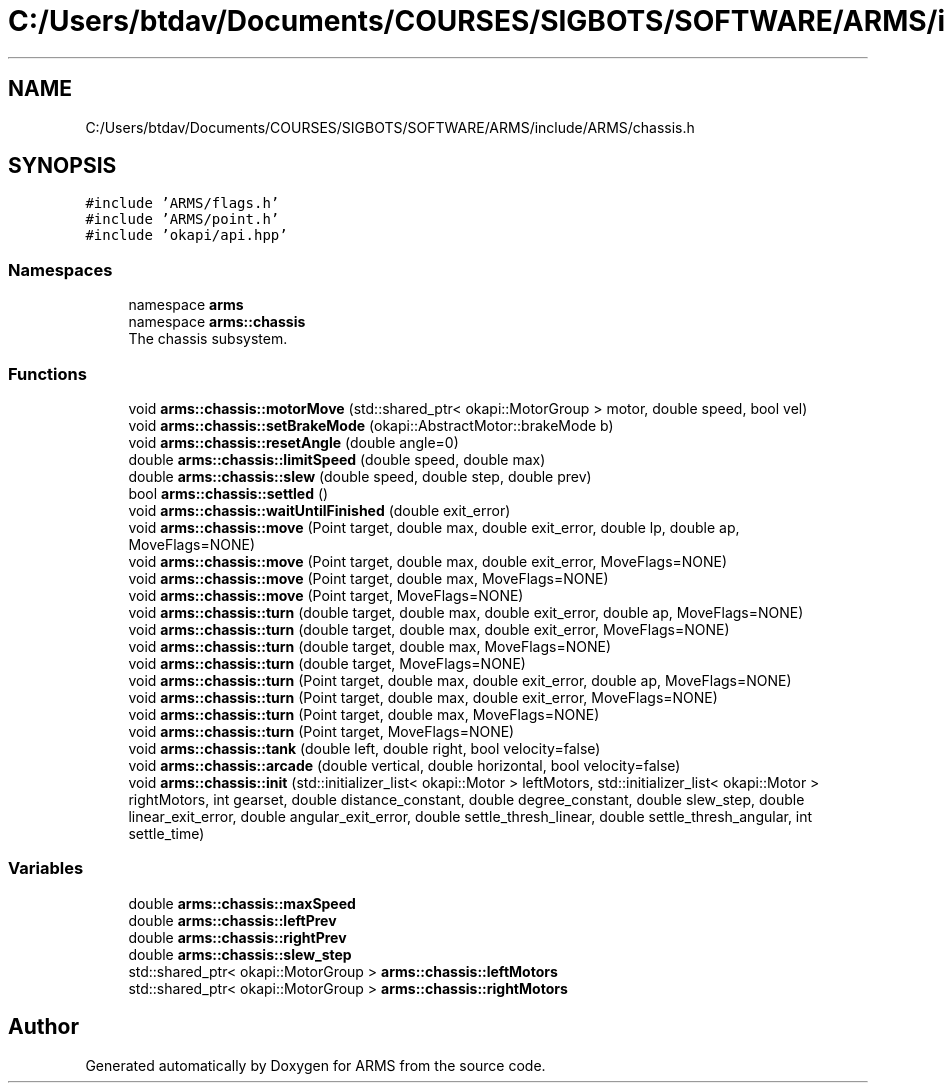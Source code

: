 .TH "C:/Users/btdav/Documents/COURSES/SIGBOTS/SOFTWARE/ARMS/include/ARMS/chassis.h" 3 "Thu Jul 28 2022" "ARMS" \" -*- nroff -*-
.ad l
.nh
.SH NAME
C:/Users/btdav/Documents/COURSES/SIGBOTS/SOFTWARE/ARMS/include/ARMS/chassis.h
.SH SYNOPSIS
.br
.PP
\fC#include 'ARMS/flags\&.h'\fP
.br
\fC#include 'ARMS/point\&.h'\fP
.br
\fC#include 'okapi/api\&.hpp'\fP
.br

.SS "Namespaces"

.in +1c
.ti -1c
.RI "namespace \fBarms\fP"
.br
.ti -1c
.RI "namespace \fBarms::chassis\fP"
.br
.RI "The chassis subsystem\&. "
.in -1c
.SS "Functions"

.in +1c
.ti -1c
.RI "void \fBarms::chassis::motorMove\fP (std::shared_ptr< okapi::MotorGroup > motor, double speed, bool vel)"
.br
.ti -1c
.RI "void \fBarms::chassis::setBrakeMode\fP (okapi::AbstractMotor::brakeMode b)"
.br
.ti -1c
.RI "void \fBarms::chassis::resetAngle\fP (double angle=0)"
.br
.ti -1c
.RI "double \fBarms::chassis::limitSpeed\fP (double speed, double max)"
.br
.ti -1c
.RI "double \fBarms::chassis::slew\fP (double speed, double step, double prev)"
.br
.ti -1c
.RI "bool \fBarms::chassis::settled\fP ()"
.br
.ti -1c
.RI "void \fBarms::chassis::waitUntilFinished\fP (double exit_error)"
.br
.ti -1c
.RI "void \fBarms::chassis::move\fP (Point target, double max, double exit_error, double lp, double ap, MoveFlags=NONE)"
.br
.ti -1c
.RI "void \fBarms::chassis::move\fP (Point target, double max, double exit_error, MoveFlags=NONE)"
.br
.ti -1c
.RI "void \fBarms::chassis::move\fP (Point target, double max, MoveFlags=NONE)"
.br
.ti -1c
.RI "void \fBarms::chassis::move\fP (Point target, MoveFlags=NONE)"
.br
.ti -1c
.RI "void \fBarms::chassis::turn\fP (double target, double max, double exit_error, double ap, MoveFlags=NONE)"
.br
.ti -1c
.RI "void \fBarms::chassis::turn\fP (double target, double max, double exit_error, MoveFlags=NONE)"
.br
.ti -1c
.RI "void \fBarms::chassis::turn\fP (double target, double max, MoveFlags=NONE)"
.br
.ti -1c
.RI "void \fBarms::chassis::turn\fP (double target, MoveFlags=NONE)"
.br
.ti -1c
.RI "void \fBarms::chassis::turn\fP (Point target, double max, double exit_error, double ap, MoveFlags=NONE)"
.br
.ti -1c
.RI "void \fBarms::chassis::turn\fP (Point target, double max, double exit_error, MoveFlags=NONE)"
.br
.ti -1c
.RI "void \fBarms::chassis::turn\fP (Point target, double max, MoveFlags=NONE)"
.br
.ti -1c
.RI "void \fBarms::chassis::turn\fP (Point target, MoveFlags=NONE)"
.br
.ti -1c
.RI "void \fBarms::chassis::tank\fP (double left, double right, bool velocity=false)"
.br
.ti -1c
.RI "void \fBarms::chassis::arcade\fP (double vertical, double horizontal, bool velocity=false)"
.br
.ti -1c
.RI "void \fBarms::chassis::init\fP (std::initializer_list< okapi::Motor > leftMotors, std::initializer_list< okapi::Motor > rightMotors, int gearset, double distance_constant, double degree_constant, double slew_step, double linear_exit_error, double angular_exit_error, double settle_thresh_linear, double settle_thresh_angular, int settle_time)"
.br
.in -1c
.SS "Variables"

.in +1c
.ti -1c
.RI "double \fBarms::chassis::maxSpeed\fP"
.br
.ti -1c
.RI "double \fBarms::chassis::leftPrev\fP"
.br
.ti -1c
.RI "double \fBarms::chassis::rightPrev\fP"
.br
.ti -1c
.RI "double \fBarms::chassis::slew_step\fP"
.br
.ti -1c
.RI "std::shared_ptr< okapi::MotorGroup > \fBarms::chassis::leftMotors\fP"
.br
.ti -1c
.RI "std::shared_ptr< okapi::MotorGroup > \fBarms::chassis::rightMotors\fP"
.br
.in -1c
.SH "Author"
.PP 
Generated automatically by Doxygen for ARMS from the source code\&.
